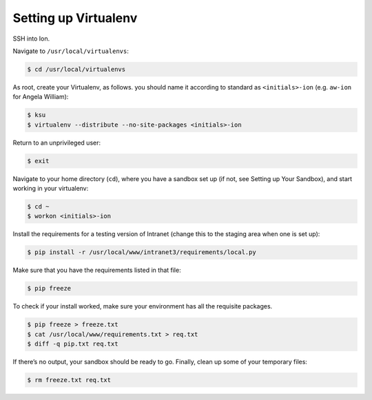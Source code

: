 *********************
Setting up Virtualenv
*********************

SSH into Ion.

Navigate to ``/usr/local/virtualenvs``:

.. code-block:: bash

    $ cd /usr/local/virtualenvs

As root, create your Virtualenv, as follows. you should name it according to standard as ``<initials>-ion`` (e.g. ``aw-ion`` for Angela William):

.. code-block:: bash

    $ ksu
    $ virtualenv --distribute --no-site-packages <initials>-ion

Return to an unprivileged user:

.. code-block:: bash

    $ exit

Navigate to your home directory (``cd``), where you have a sandbox set up (if not, see Setting up Your Sandbox), and start working in your virtualenv:

.. code-block:: bash

    $ cd ~
    $ workon <initials>-ion

Install the requirements for a testing version of Intranet (change this to the staging area when one is set up):

.. code-block:: bash

    $ pip install -r /usr/local/www/intranet3/requirements/local.py

Make sure that you have the requirements listed in that file:

.. code-block:: bash

    $ pip freeze

To check if your install worked, make sure your environment has all the requisite packages.

.. code-block:: bash

    $ pip freeze > freeze.txt
    $ cat /usr/local/www/requirements.txt > req.txt
    $ diff -q pip.txt req.txt

If there’s no output, your sandbox should be ready to go. Finally, clean up some of your temporary files:

.. code-block:: bash

    $ rm freeze.txt req.txt